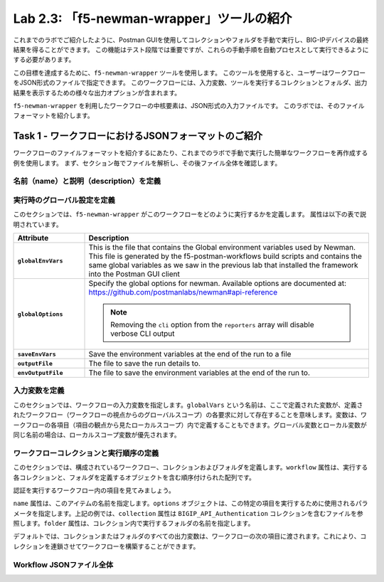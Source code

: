 .. |labmodule| replace:: 2
.. |labnum| replace:: 3
.. |labdot| replace:: |labmodule|\ .\ |labnum|
.. |labund| replace:: |labmodule|\ _\ |labnum|
.. |labname| replace:: Lab\ |labdot|
.. |labnameund| replace:: Lab\ |labund|

Lab |labmodule|\.\ |labnum|\: 「f5-newman-wrapper」ツールの紹介
------------------------------------------------------------

これまでのラボでご紹介したように、Postman GUIを使用してコレクションやフォルダを手動で実行し、BIG-IPデバイスの最終結果を得ることができます。 この機能はテスト段階では重要ですが、これらの手動手順を自動プロセスとして実行できるようにする必要があります。

この目標を達成するために、``f5-newman-wrapper`` ツールを使用します。 このツールを使用すると、ユーザーはワークフローをJSON形式のファイルで指定できます。 このワークフローには、入力変数、ツールを実行するコレクションとフォルダ、出力結果を表示するための様々な出力オプションが含まれます。

``f5-newman-wrapper`` を利用したワークフローの中核要素は、JSON形式の入力ファイルです。 このラボでは、そのファイルフォーマットを紹介します。

Task 1 - ワークフローにおけるJSONフォーマットのご紹介
^^^^^^^^^^^^^^^^^^^^^^^^^^^^^^^^^^^^^^^^^

ワークフローのファイルフォーマットを紹介するにあたり、これまでのラボで手動で実行した簡単なワークフローを再作成する例を使用します。 まず、セクション毎でファイルを解析し、その後ファイル全体を確認します。


名前（name）と説明（description）を定義
~~~~~~~~~~~~~~~~~~~~~~~~~~~

.. code-block:: json
   :linenos:

   {
        "name":"Wrapper_Demo_1",
        "description":"Execute a chained workflow that authenticates to a BIG-IP and retrieves it's software version"
   }


実行時のグローバル設定を定義
~~~~~~~~~~~~~~~~~~~~~~~~~~~~~~~~~~

このセクションでは、``f5-newman-wrapper`` がこのワークフローをどのように実行するかを定義します。 属性は以下の表で説明されています。

.. code-block:: json
   :linenos:

   {
        "globalEnvVars":"../framework/f5-postman-workflows.postman_globals.json",
        "globalOptions": {
            "insecure":true,
            "reporters":["cli"]
        },
        "saveEnvVars":true,
        "outputFile":"Wrapper_Demo_1-run.json",
        "envOutputFile":"Wrapper_Demo_1-env.json"
    }

.. list-table::
    :header-rows: 1
    :widths: 20 80
    :stub-columns: 1

    * - **Attribute**
      - **Description**
    * - ``globalEnvVars``
      - This is the file that contains the Global environment variables used
        by Newman.  This file is generated by the f5-postman-workflows build
        scripts and contains the same global variables as we saw in the previous
        lab that installed the framework into the Postman GUI client
    * - ``globalOptions``
      - Specify the global options for newman.  Available options are documented
        at: https://github.com/postmanlabs/newman#api-reference

        .. NOTE:: Removing the ``cli`` option from the ``reporters`` array will
           disable verbose CLI output

    * - ``saveEnvVars``
      - Save the environment variables at the end of the run to a file
    * - ``outputFile``
      - The file to save the run details to.
    * - ``envOutputFile``
      - The file to save the environment variables at the end of the run to.


入力変数を定義
~~~~~~~~~~~~~~~~~~~~~~

このセクションでは、ワークフローの入力変数を指定します。``globalVars`` という名前は、ここで定義された変数が、定義されたワークフロー（ワークフローの視点からのグローバルスコープ）の各要求に対して存在することを意味します。変数は、ワークフローの各項目（項目の観点から見たローカルスコープ）内で定義することもできます。グローバル変数とローカル変数が同じ名前の場合は、ローカルスコープ変数が優先されます。

.. code-block:: json
   :linenos:

    {
        "globalVars": {
            "bigip_mgmt": "10.1.1.4",
            "bigip_username":"admin",
            "bigip_password":"admin"
        }
    }



ワークフローコレクションと実行順序の定義
~~~~~~~~~~~~~~~~~~~~~~~~~~~~~~~~~~~~~~~~~~~~

このセクションでは、構成されているワークフロー、コレクションおよびフォルダを定義します。``workflow`` 属性は、実行する各コレクションと、フォルダを定義するオブジェクトを含む順序付けられた配列です。

.. code-block:: json
   :linenos:

    {
       "workflow": [
           {
               "name":"Authenticate to BIG-IP",
               "options": {
                   "collection":".. /collections/BIG_IP/BIGIP_API_Authentication.postman_collection.json",
                   "folder":"1_Authenticate"
               }
           },
           {
               "name":"Get BIG-IP Software Version",
               "options": {
                   "collection":"../collections/BIG_IP/BIGIP_Operational_Workflows.postman_collection.json",
                   "folder":"4A_Get_BIGIP_Version"
               }
           }
       ]
   }

認証を実行するワークフロー内の項目を見てみましょう。

.. code-block:: json
   :linenos:

                   {
                           "name":"Authenticate to BIG-IP",
                           "options": {
                                   "collection":".. /collections/BIG_IP/BIGIP_API_Authentication.postman_collection.json",
                                   "folder":"1_Authenticate"
                           }
                   }

``name`` 属性は、このアイテムの名前を指定します。``options`` オブジェクトは、この特定の項目を実行するために使用されるパラメータを指定します。上記の例では、``collection`` 属性は ``BIGIP_API_Authentication`` コレクションを含むファイルを参照します。``folder`` 属性は、コレクション内で実行するフォルダの名前を指定します。

デフォルトでは、コレクションまたはフォルダのすべての出力変数は、ワークフローの次の項目に渡されます。これにより、コレクションを連鎖させてワークフローを構築することができます。

Workflow JSONファイル全体
~~~~~~~~~~~~~~~~~~~

.. code-block:: json
   :linenos:

   {
           "name":"Wrapper_Demo_1",
           "description":"Execute a chained workflow that authenticates to a BIG-IP    and retrieves it's software version",
           "globalEnvVars":"../framework/f5-postman-workflows.postman_globals.json",
           "globalOptions": {
                   "insecure":true,
                   "reporters":["cli"]
           },
           "globalVars": {
                   "bigip_mgmt": "10.1.1.4",
                   "bigip_username":"admin",
                   "bigip_password":"admin"
           },
           "saveEnvVars":true,
           "outputFile":"Wrapper_Demo_1-run.json",
           "envOutputFile":"Wrapper_Demo_1-env.json",
           "workflow": [
                   {
                           "name":"Authenticate to BIG-IP",
                           "options": {
                                   "collection":"..   /collections/BIG_IP/BIGIP_API_Authentication.   postman_collection.json",
                                   "folder":"1_Authenticate"
                           }
                   },
                   {
                           "name":"Get BIG-IP Software Version",
                           "skip":false,
                           "options": {
                                   "collection":"..   /collections/BIG_IP/BIGIP_Operational_Workflows.   postman_collection.json",
                                   "folder":"4A_Get_BIGIP_Version"
                           }
                   }
           ]
   }
